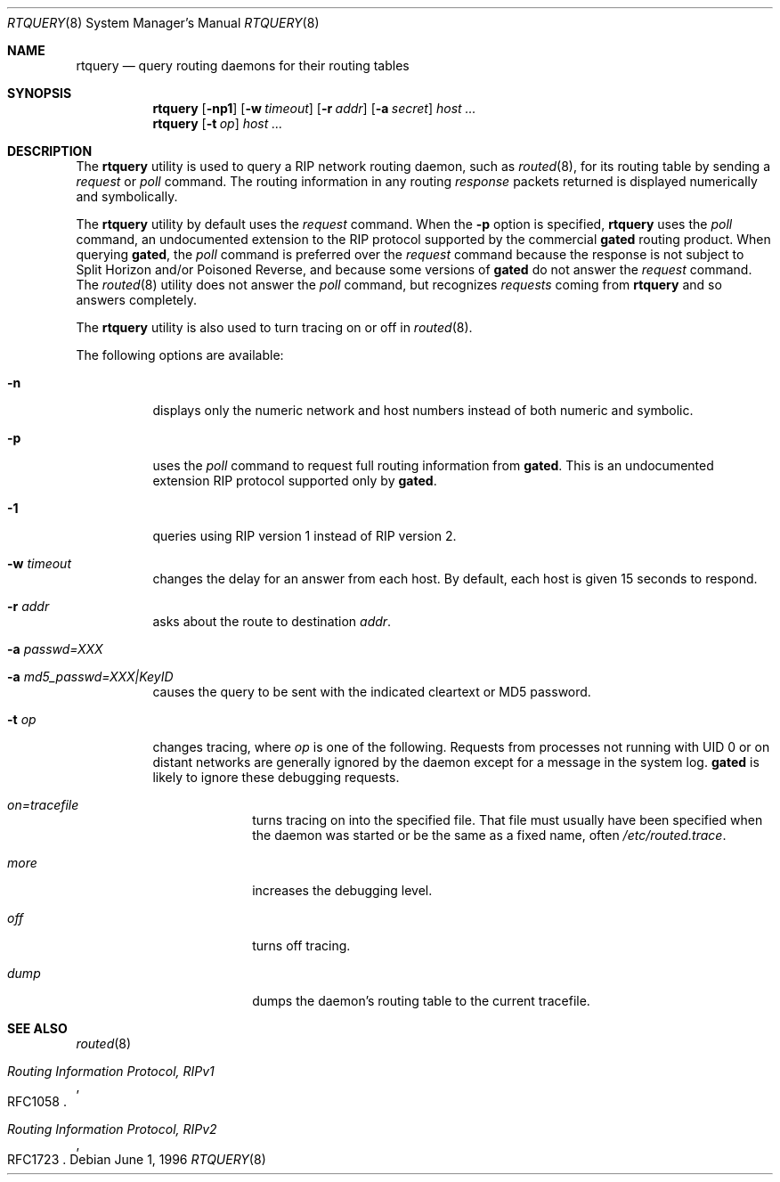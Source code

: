 .\" $Revision: 2.27 $
.\" $FreeBSD: releng/12.0/sbin/routed/rtquery/rtquery.8 126250 2004-02-25 23:45:57Z bms $
.\"
.Dd June 1, 1996
.Dt RTQUERY 8
.Os
.Sh NAME
.Nm rtquery
.Nd query routing daemons for their routing tables
.Sh SYNOPSIS
.Nm
.Op Fl np1
.Op Fl w Ar timeout
.Op Fl r Ar addr
.Op Fl a Ar secret
.Ar host ...
.Nm
.Op Fl t Ar op
.Ar host ...
.Sh DESCRIPTION
The
.Nm
utility is used to query a RIP network routing daemon, such as
.Xr routed 8 ,
for its routing table by sending a
.Em request
or
.Em poll
command.
The routing information in any routing
.Em response
packets returned is displayed numerically and symbolically.
.Pp
The
.Nm
utility by default uses the
.Em request
command.
When the
.Fl p
option is specified,
.Nm
uses the
.Em poll
command, an
undocumented extension to the RIP protocol supported by
the commercial
.Nm gated
routing product.
When querying
.Nm gated ,
the
.Em poll
command is preferred over the
.Em request
command because the response is not subject to Split Horizon and/or
Poisoned Reverse, and because some versions of
.Nm gated
do not answer the
.Em request
command.
The
.Xr routed 8
utility does not answer the
.Em poll
command, but recognizes
.Em requests
coming from
.Nm
and so answers completely.
.Pp
The
.Nm
utility is also used to turn tracing on or off in
.Xr routed 8 .
.Pp
The following options are available:
.Bl -tag -width indent
.It Fl n
displays only the numeric network and host numbers instead of both
numeric and symbolic.
.It Fl p
uses the
.Em poll
command to request full routing information from
.Nm gated .
This is an undocumented extension RIP protocol supported only by
.Nm gated .
.It Fl 1
queries using RIP version 1 instead of RIP version 2.
.It Fl w Ar timeout
changes the delay for an answer from each host.
By default, each host is given 15 seconds to respond.
.It Fl r Ar addr
asks about the route to destination
.Em addr .
.It Fl a Ar passwd=XXX
.It Fl a Ar md5_passwd=XXX|KeyID
causes the query to be sent with the indicated cleartext or MD5 password.
.It Fl t Ar op
changes tracing, where
.Em op
is one of the following.
Requests from processes not running with UID 0 or on distant networks
are generally ignored by the daemon except for a message in the system log.
.Nm gated
is likely to ignore these debugging requests.
.El
.Bl -tag -width Ds -offset indent-two
.It Em on=tracefile
turns tracing on into the specified file.
That file must usually have been specified when the daemon was
started or be the same as a fixed name, often
.Pa /etc/routed.trace .
.It Em more
increases the debugging level.
.It Em off
turns off tracing.
.It Em dump
dumps the daemon's routing table to the current tracefile.
.El
.Sh SEE ALSO
.Xr routed 8
.Rs
.%T Routing Information Protocol, RIPv1
.%O RFC1058
.Re
.Rs
.%T Routing Information Protocol, RIPv2
.%O RFC1723
.Re
